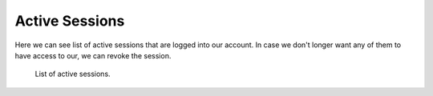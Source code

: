 .. _active-sessions-admin:

Active Sessions
***************

Here we can see list of active sessions that are logged into our account. In case we don't longer want any of them to have access to our, we can revoke the session.

.. figure:: active-sessions/form.png
    :width: 800
    
    List of active sessions.
